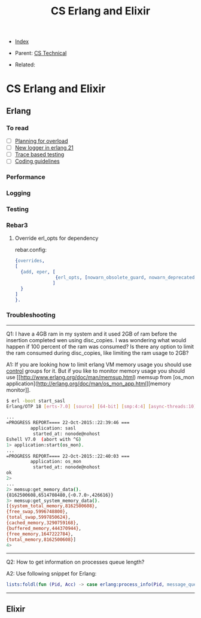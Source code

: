 #+TITLE: CS Erlang and Elixir
#+OPTIONS: ^:nil
#+DESCRIPTION:
#+KEYWORDS: CS, erlang, elixir, dev
#+STARTUP:  content


- [[wiki:index][Index]]

- Parent: [[wiki:CS Technical][CS Technical]]

- Related:

* CS Erlang and Elixir

** Erlang

*** To read
- [ ] [[https://www.infoq.com/presentations/erlang-overload/][Planning for overload]]
- [ ] [[https://ferd.ca/erlang-otp-21-s-new-logger.html][New logger in erlang 21]]
- [ ] [[https://blog.erlang.moe/posts/2019-10-11-hello-world.html][Trace based testing]]
- [ ] [[https://github.com/inaka/erlang_guidelines][Coding guidelines]]

*** Performance
*** Logging
*** Testing

*** Rebar3
**** Override erl_opts for dependency
rebar.config:
#+BEGIN_SRC erlang
{overrides,
[
  {add, eper, [
               {erl_opts, [nowarn_obsolete_guard, nowarn_deprecated_function, nowarn_removed]}
              ]
  }
]
}.
#+END_SRC

*** Troubleshooting
------

Q1: I have a 4GB ram in my system and it used 2GB of ram before the insertion completed wen using disc_copies. I was wondering what would happen if 100 percent of the ram was consumed? Is there any option to limit the ram consumed during disc_copies, like limiting the ram usage to 2GB?

A1:
If you are looking how to limit erlang VM memory usage you should use [[https://unix.stackexchange.com/a/125024/10710][control]] groups for it. But if you like to monitor memory usage you should use [[http://www.erlang.org/doc/man/memsup.html) memsup from [os_mon application](http://erlang.org/doc/man/os_mon_app.html][memory monitor]].
#+BEGIN_SRC sh
$ erl -boot start_sasl
Erlang/OTP 18 [erts-7.0] [source] [64-bit] [smp:4:4] [async-threads:10] [hipe] [kernel-poll:false]

...
=PROGRESS REPORT==== 22-Oct-2015::22:39:46 ===
         application: sasl
          started_at: nonode@nohost
Eshell V7.0  (abort with ^G)
1> application:start(os_mon).
...
=PROGRESS REPORT==== 22-Oct-2015::22:40:03 ===
         application: os_mon
          started_at: nonode@nohost
ok
2>
...
2> memsup:get_memory_data().
{8162500608,6514708480,{<0.7.0>,426616}}
3> memsup:get_system_memory_data().
[{system_total_memory,8162500608},
{free_swap,5996748800},
{total_swap,5997850624},
{cached_memory,3290759168},
{buffered_memory,444370944},
{free_memory,1647222784},
{total_memory,8162500608}]
4>
#+END_SRC

------

Q2: How to get information on processes queue length?

A2:
Use following snippet for Erlang:
#+BEGIN_SRC erlang
lists:foldl(fun (Pid, Acc) -> case erlang:process_info(Pid, message_queue_len) of {_, Val} -> case Val >= 30 of true -> [{Pid, Val} | Acc]; false -> Acc end; undefined -> Acc end end, [], erlang:processes()).
#+END_SRC

------

** Elixir
